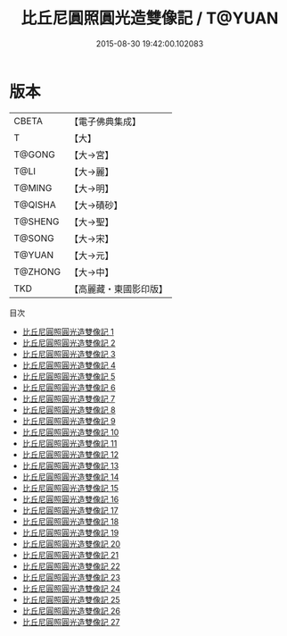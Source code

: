#+TITLE: 比丘尼圓照圓光造雙像記 / T@YUAN

#+DATE: 2015-08-30 19:42:00.102083
* 版本
 |     CBETA|【電子佛典集成】|
 |         T|【大】     |
 |    T@GONG|【大→宮】   |
 |      T@LI|【大→麗】   |
 |    T@MING|【大→明】   |
 |   T@QISHA|【大→磧砂】  |
 |   T@SHENG|【大→聖】   |
 |    T@SONG|【大→宋】   |
 |    T@YUAN|【大→元】   |
 |   T@ZHONG|【大→中】   |
 |       TKD|【高麗藏・東國影印版】|
目次
 - [[file:KR6c0004_001.txt][比丘尼圓照圓光造雙像記 1]]
 - [[file:KR6c0004_002.txt][比丘尼圓照圓光造雙像記 2]]
 - [[file:KR6c0004_003.txt][比丘尼圓照圓光造雙像記 3]]
 - [[file:KR6c0004_004.txt][比丘尼圓照圓光造雙像記 4]]
 - [[file:KR6c0004_005.txt][比丘尼圓照圓光造雙像記 5]]
 - [[file:KR6c0004_006.txt][比丘尼圓照圓光造雙像記 6]]
 - [[file:KR6c0004_007.txt][比丘尼圓照圓光造雙像記 7]]
 - [[file:KR6c0004_008.txt][比丘尼圓照圓光造雙像記 8]]
 - [[file:KR6c0004_009.txt][比丘尼圓照圓光造雙像記 9]]
 - [[file:KR6c0004_010.txt][比丘尼圓照圓光造雙像記 10]]
 - [[file:KR6c0004_011.txt][比丘尼圓照圓光造雙像記 11]]
 - [[file:KR6c0004_012.txt][比丘尼圓照圓光造雙像記 12]]
 - [[file:KR6c0004_013.txt][比丘尼圓照圓光造雙像記 13]]
 - [[file:KR6c0004_014.txt][比丘尼圓照圓光造雙像記 14]]
 - [[file:KR6c0004_015.txt][比丘尼圓照圓光造雙像記 15]]
 - [[file:KR6c0004_016.txt][比丘尼圓照圓光造雙像記 16]]
 - [[file:KR6c0004_017.txt][比丘尼圓照圓光造雙像記 17]]
 - [[file:KR6c0004_018.txt][比丘尼圓照圓光造雙像記 18]]
 - [[file:KR6c0004_019.txt][比丘尼圓照圓光造雙像記 19]]
 - [[file:KR6c0004_020.txt][比丘尼圓照圓光造雙像記 20]]
 - [[file:KR6c0004_021.txt][比丘尼圓照圓光造雙像記 21]]
 - [[file:KR6c0004_022.txt][比丘尼圓照圓光造雙像記 22]]
 - [[file:KR6c0004_023.txt][比丘尼圓照圓光造雙像記 23]]
 - [[file:KR6c0004_024.txt][比丘尼圓照圓光造雙像記 24]]
 - [[file:KR6c0004_025.txt][比丘尼圓照圓光造雙像記 25]]
 - [[file:KR6c0004_026.txt][比丘尼圓照圓光造雙像記 26]]
 - [[file:KR6c0004_027.txt][比丘尼圓照圓光造雙像記 27]]
